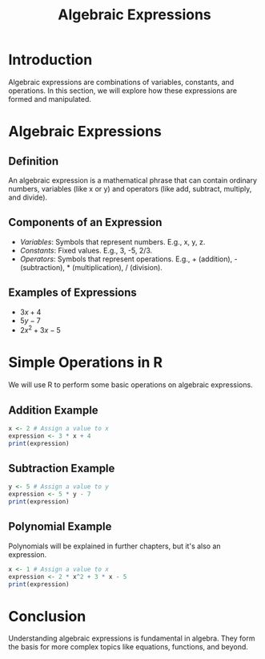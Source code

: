 #+TITLE: Algebraic Expressions

* Introduction
  Algebraic expressions are combinations of variables, constants, and operations. In this section, we will explore how these expressions are formed and manipulated.

* Algebraic Expressions
** Definition
   An algebraic expression is a mathematical phrase that can contain ordinary numbers, variables (like x or y) and operators (like add, subtract, multiply, and divide).

** Components of an Expression
   - /Variables/: Symbols that represent numbers. E.g., x, y, z.
   - /Constants/: Fixed values. E.g., 3, -5, 2/3.
   - /Operators/: Symbols that represent operations. E.g., + (addition), - (subtraction), * (multiplication), / (division).

** Examples of Expressions
   - \( 3x + 4 \)
   - \( 5y - 7 \)
   - \( 2x^2 + 3x - 5 \)

* Simple Operations in R
  We will use R to perform some basic operations on algebraic expressions.

** Addition Example
   #+BEGIN_SRC R
   x <- 2 # Assign a value to x
   expression <- 3 * x + 4
   print(expression)
   #+END_SRC

** Subtraction Example
   #+BEGIN_SRC R
   y <- 5 # Assign a value to y
   expression <- 5 * y - 7
   print(expression)
   #+END_SRC

** Polynomial Example
Polynomials will be explained in further chapters, but it's also an expression.
   #+BEGIN_SRC R
   x <- 1 # Assign a value to x
   expression <- 2 * x^2 + 3 * x - 5
   print(expression)
   #+END_SRC

* Conclusion
  Understanding algebraic expressions is fundamental in algebra. They form the basis for more complex topics like equations, functions, and beyond.
